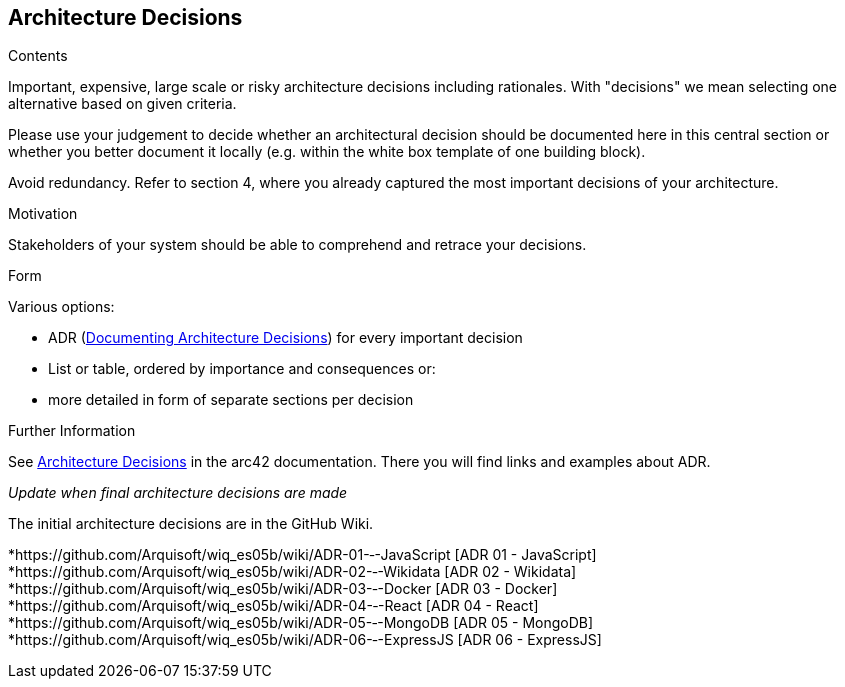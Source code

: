 ifndef::imagesdir[:imagesdir: ../images]

[[section-design-decisions]]
== Architecture Decisions


[role="arc42help"]
****
.Contents
Important, expensive, large scale or risky architecture decisions including rationales.
With "decisions" we mean selecting one alternative based on given criteria.

Please use your judgement to decide whether an architectural decision should be documented
here in this central section or whether you better document it locally
(e.g. within the white box template of one building block).

Avoid redundancy. 
Refer to section 4, where you already captured the most important decisions of your architecture.

.Motivation
Stakeholders of your system should be able to comprehend and retrace your decisions.

.Form
Various options:

* ADR (https://cognitect.com/blog/2011/11/15/documenting-architecture-decisions[Documenting Architecture Decisions]) for every important decision
* List or table, ordered by importance and consequences or:
* more detailed in form of separate sections per decision

.Further Information

See https://docs.arc42.org/section-9/[Architecture Decisions] in the arc42 documentation.
There you will find links and examples about ADR.

****
_Update when final architecture decisions are made_

The initial architecture decisions are in the GitHub Wiki. 

*https://github.com/Arquisoft/wiq_es05b/wiki/ADR-01-‐-JavaScript [ADR 01 - JavaScript]
*https://github.com/Arquisoft/wiq_es05b/wiki/ADR-02-‐-Wikidata [ADR 02 - Wikidata]
*https://github.com/Arquisoft/wiq_es05b/wiki/ADR-03-‐-Docker [ADR 03 - Docker]
*https://github.com/Arquisoft/wiq_es05b/wiki/ADR-04-‐-React [ADR 04 - React]
*https://github.com/Arquisoft/wiq_es05b/wiki/ADR-05-‐-MongoDB [ADR 05 - MongoDB]
*https://github.com/Arquisoft/wiq_es05b/wiki/ADR-06-‐-ExpressJS [ADR 06 - ExpressJS]